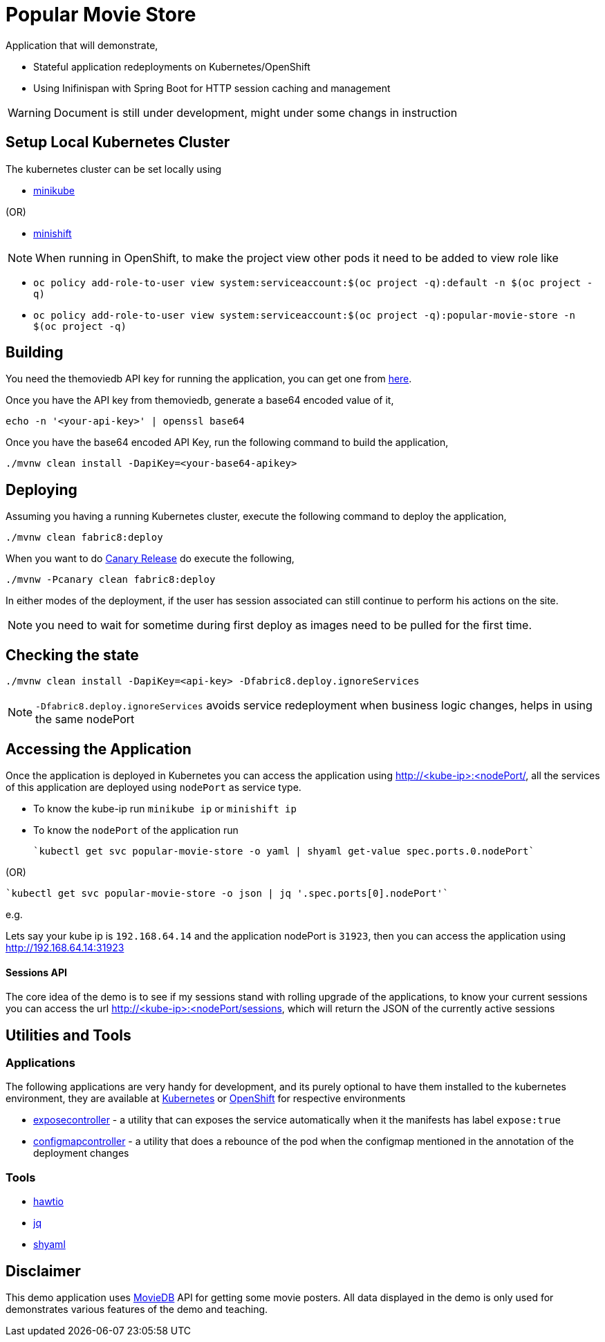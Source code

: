 = Popular Movie Store

Application that will demonstrate,

* Stateful application redeployments on Kubernetes/OpenShift
* Using Inifinispan with Spring Boot for HTTP session caching and management


WARNING: Document is still under development, might under some changs in instruction

== Setup Local Kubernetes Cluster

The kubernetes cluster can be set locally using

* https://github.com/kubernetes/minikube[minikube]

(OR)

* https://github.com/minishift/minishift[minishift]

NOTE: When running in OpenShift, to make the project view other pods it need to be added to view role
like

* `oc policy add-role-to-user view system:serviceaccount:$(oc project -q):default -n $(oc project -q)`

* `oc policy add-role-to-user view system:serviceaccount:$(oc project -q):popular-movie-store -n $(oc project -q)`


== Building

You need the themoviedb API key for running the application, you can get one from
https://www.themoviedb.org/documentation/api[here].

Once you have the API key from themoviedb, generate a base64 encoded value of it,

```
echo -n '<your-api-key>' | openssl base64
```

Once you have the base64 encoded API Key, run the following command to build the application,

```
./mvnw clean install -DapiKey=<your-base64-apikey>
```

== Deploying


Assuming you having a running Kubernetes cluster, execute the following command to deploy the application,

```
./mvnw clean fabric8:deploy
```

When you want to do https://martinfowler.com/bliki/CanaryRelease.html[Canary Release] do execute the following,


```
./mvnw -Pcanary clean fabric8:deploy
```

In either modes of the deployment, if the user has session associated can still continue to perform his actions on the site.


NOTE: you need to wait for sometime during first deploy as images need to be pulled for the first time.

== Checking the state

```
./mvnw clean install -DapiKey=<api-key> -Dfabric8.deploy.ignoreServices
```

NOTE: `-Dfabric8.deploy.ignoreServices` avoids service redeployment when business logic changes,
helps in using the same nodePort

== Accessing the Application

Once the application is deployed in Kubernetes you can access the application using http://<kube-ip>:<nodePort/, all the
services of this application are deployed using `nodePort` as service type.

* To know the kube-ip run `minikube ip` or `minishift ip`
* To know the `nodePort` of the application  run

    `kubectl get svc popular-movie-store -o yaml | shyaml get-value spec.ports.0.nodePort`

(OR)

    `kubectl get svc popular-movie-store -o json | jq '.spec.ports[0].nodePort'`

e.g.

Lets say your kube ip is `192.168.64.14` and the application nodePort is `31923`, then you can access the application
using http://192.168.64.14:31923

==== Sessions API

The core idea of the demo is to see if my sessions stand with rolling upgrade of the applications, to know your current
sessions you can access the url http://<kube-ip>:<nodePort/sessions, which will return the JSON of the currently active
sessions

== Utilities and Tools

=== Applications

The following applications are very handy for development, and its purely optional to have them
installed to the kubernetes environment, they are available at http://fabric8.io/manifests/kubernetes.html[Kubernetes]
or http://fabric8.io/manifests/openshift.html[OpenShift] for respective environments

* https://github.com/fabric8io/exposecontroller[exposecontroller] - a utility that can exposes the service automatically when it the manifests has
label `expose:true`

* https://github.com/fabric8io/configmapcontroller[configmapcontroller] - a utility that does a rebounce of the pod when the configmap mentioned in the annotation of the
deployment changes

=== Tools

* http://hawt.io/[hawtio]
* https://stedolan.github.io/jq/[jq]
* https://github.com/0k/shyaml[shyaml]

== Disclaimer

This demo application uses https://www.themoviedb.org[MovieDB] API for getting some movie posters. All data displayed in
the demo is only used for demonstrates various features of the demo and teaching.

